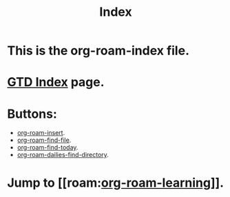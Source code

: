 #+title: Index

* This is the org-roam-index file.
* [[file:~/org/gtd-index.org][GTD Index]] page.
* Buttons:
- [[elisp:org-roam-insert][org-roam-insert]].
- [[elisp:org-roam-find-file][org-roam-find-file]].
- [[elisp:org-roam-dailies-find-today][org-roam-find-today]].
- [[elisp:org-roam-dailies-find-directory][org-roam-dailies-find-directory]].
* Jump to [[roam:[[file:20210301215905-org_roam_learning.org][org-roam-learning]]]].
